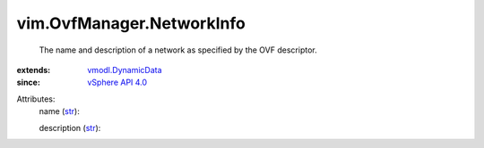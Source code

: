 .. _str: https://docs.python.org/2/library/stdtypes.html

.. _vSphere API 4.0: ../../vim/version.rst#vimversionversion5

.. _vmodl.DynamicData: ../../vmodl/DynamicData.rst


vim.OvfManager.NetworkInfo
==========================
  The name and description of a network as specified by the OVF descriptor.
:extends: vmodl.DynamicData_
:since: `vSphere API 4.0`_

Attributes:
    name (`str`_):

    description (`str`_):

